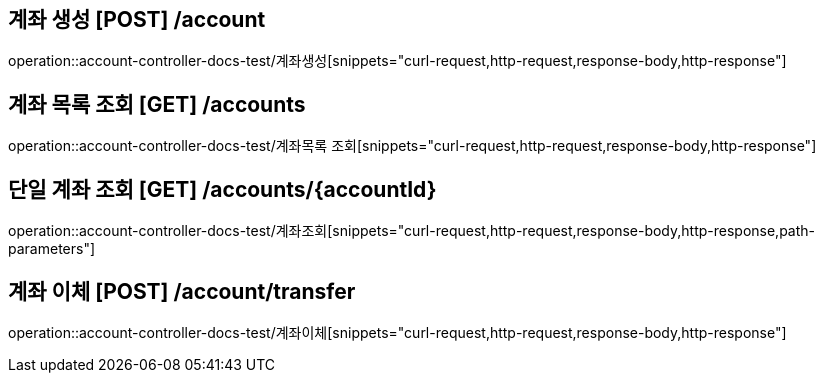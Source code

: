 



== 계좌 생성 [POST] /account
operation::account-controller-docs-test/계좌생성[snippets="curl-request,http-request,response-body,http-response"]

== 계좌 목록 조회 [GET] /accounts
operation::account-controller-docs-test/계좌목록 조회[snippets="curl-request,http-request,response-body,http-response"]

== 단일 계좌 조회 [GET] /accounts/\{accountId\}
operation::account-controller-docs-test/계좌조회[snippets="curl-request,http-request,response-body,http-response,path-parameters"]

== 계좌 이체 [POST] /account/transfer
operation::account-controller-docs-test/계좌이체[snippets="curl-request,http-request,response-body,http-response"]





